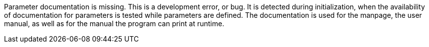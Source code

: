 Parameter documentation is missing. 
This is a development error, or bug. 
It is detected during initialization, when the availability of documentation for parameters is tested while parameters are defined. 
The documentation is used for the manpage, the user manual, as well as for the manual the program can print at runtime.